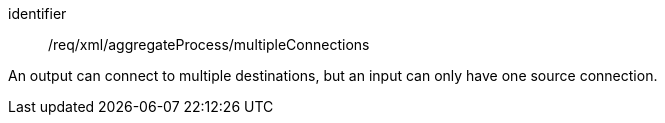 [requirement,model=ogc]
====   
[%metadata]
identifier:: /req/xml/aggregateProcess/multipleConnections

An output can connect to multiple destinations, but an input can only have one source connection.
====